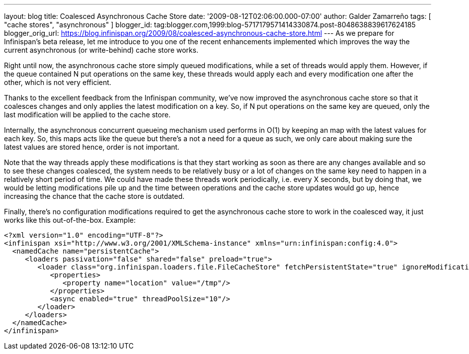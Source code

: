 ---
layout: blog
title: Coalesced Asynchronous Cache Store
date: '2009-08-12T02:06:00.000-07:00'
author: Galder Zamarreño
tags: [ "cache stores", "asynchronous" ]
blogger_id: tag:blogger.com,1999:blog-5717179571414330874.post-8048638839617624185
blogger_orig_url: https://blog.infinispan.org/2009/08/coalesced-asynchronous-cache-store.html
---
As we prepare for Infinispan's beta release, let me introduce to you one
of the recent enhancements implemented which improves the way the
current asynchronous (or write-behind) cache store works.

Right until now, the asynchronous cache store simply queued
modifications, while a set of threads would apply them. However, if the
queue contained N put operations on the same key, these threads would
apply each and every modification one after the other, which is not very
efficient.

Thanks to the excellent feedback from the Infinispan community, we've
now improved the asynchronous cache store so that it coalesces changes
and only applies the latest modification on a key. So, if N put
operations on the same key are queued, only the last modification will
be applied to the cache store.

Internally, the asynchronous concurrent queueing mechanism used performs
in O(1) by keeping an map with the latest values for each key. So, this
maps acts like the queue but there's a not a need for a queue as such,
we only care about making sure the latest values are stored hence, order
is not important.

Note that the way threads apply these modifications is that they start
working as soon as there are any changes available and so to see these
changes coalesced, the system needs to be relatively busy or a lot of
changes on the same key need to happen in a relatively short period of
time. We could have made these threads work periodically, i.e. every X
seconds, but by doing that, we would be letting modifications pile up
and the time between operations and the cache store updates would go up,
hence increasing the chance that the cache store is outdated.

Finally, there's no configuration modifications required to get the
asynchronous cache store to work in the coalesced way, it just works
like this out-of-the-box. Example:

[source,xml]
----
<?xml version="1.0" encoding="UTF-8"?>
<infinispan xsi="http://www.w3.org/2001/XMLSchema-instance" xmlns="urn:infinispan:config:4.0">
  <namedCache name="persistentCache">
     <loaders passivation="false" shared="false" preload="true">
        <loader class="org.infinispan.loaders.file.FileCacheStore" fetchPersistentState="true" ignoreModifications="false" purgeOnStartup="false">
           <properties>
              <property name="location" value="/tmp"/>
           </properties>
           <async enabled="true" threadPoolSize="10"/>
        </loader>
     </loaders>
  </namedCache>
</infinispan>
----
